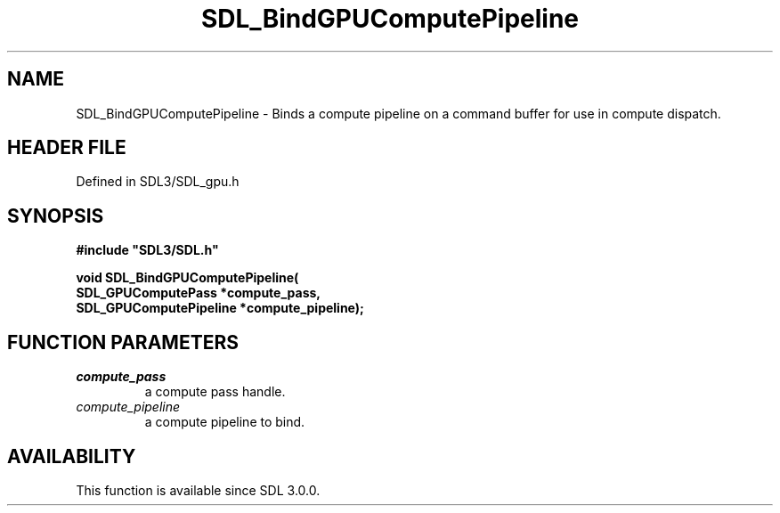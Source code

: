 .\" This manpage content is licensed under Creative Commons
.\"  Attribution 4.0 International (CC BY 4.0)
.\"   https://creativecommons.org/licenses/by/4.0/
.\" This manpage was generated from SDL's wiki page for SDL_BindGPUComputePipeline:
.\"   https://wiki.libsdl.org/SDL_BindGPUComputePipeline
.\" Generated with SDL/build-scripts/wikiheaders.pl
.\"  revision SDL-preview-3.1.3
.\" Please report issues in this manpage's content at:
.\"   https://github.com/libsdl-org/sdlwiki/issues/new
.\" Please report issues in the generation of this manpage from the wiki at:
.\"   https://github.com/libsdl-org/SDL/issues/new?title=Misgenerated%20manpage%20for%20SDL_BindGPUComputePipeline
.\" SDL can be found at https://libsdl.org/
.de URL
\$2 \(laURL: \$1 \(ra\$3
..
.if \n[.g] .mso www.tmac
.TH SDL_BindGPUComputePipeline 3 "SDL 3.1.3" "Simple Directmedia Layer" "SDL3 FUNCTIONS"
.SH NAME
SDL_BindGPUComputePipeline \- Binds a compute pipeline on a command buffer for use in compute dispatch\[char46]
.SH HEADER FILE
Defined in SDL3/SDL_gpu\[char46]h

.SH SYNOPSIS
.nf
.B #include \(dqSDL3/SDL.h\(dq
.PP
.BI "void SDL_BindGPUComputePipeline(
.BI "    SDL_GPUComputePass *compute_pass,
.BI "    SDL_GPUComputePipeline *compute_pipeline);
.fi
.SH FUNCTION PARAMETERS
.TP
.I compute_pass
a compute pass handle\[char46]
.TP
.I compute_pipeline
a compute pipeline to bind\[char46]
.SH AVAILABILITY
This function is available since SDL 3\[char46]0\[char46]0\[char46]

